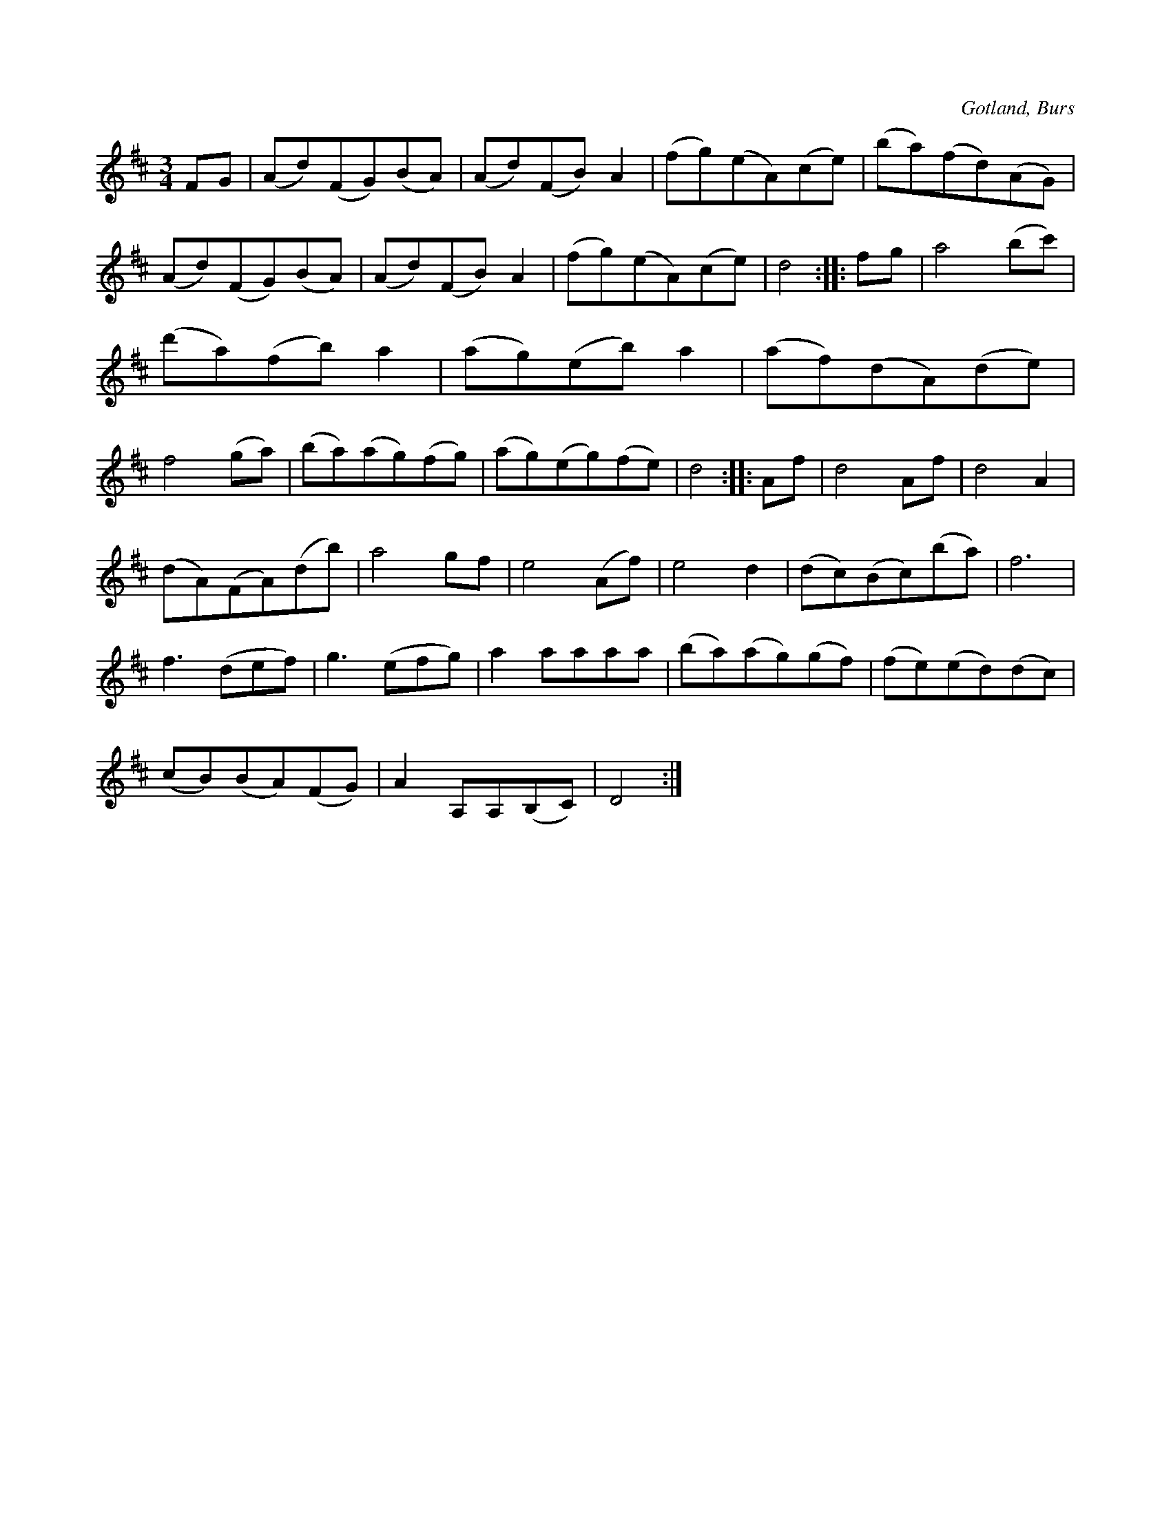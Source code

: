 X:552
T:
N:Av komminister O. Laurin;
S:efter »Florsen» i Burs.
R:vals
O:Gotland, Burs
M:3/4
L:1/8
K:D
FG|(Ad)(FG)(BA)|(Ad)(FB) A2|(fg)(eA)(ce)|(ba)(fd)(AG)|
(Ad)(FG)(BA)|(Ad)(FB) A2|(fg)(eA)(ce)|d4::fg|a4 (bc')|
(d'a)(fb) a2|(ag)(eb) a2|(af)(dA)(de)|
f4 (ga)|(ba)(ag)(fg)|(ag)(eg)(fe)|d4::Af|d4 Af|d4 A2|
(dA)(FA)(db)|a4 gf|e4 (Af)|e4 d2|(dc)(Bc)(ba)|f6|
f3 (def)|g3 (efg)|a2 aaaa|(ba)(ag)(gf)|(fe)(ed)(dc)| % rättelse i originalet  e -> g
(cB)(BA)(FG)|A2 A,A,(B,C)|D4:|

